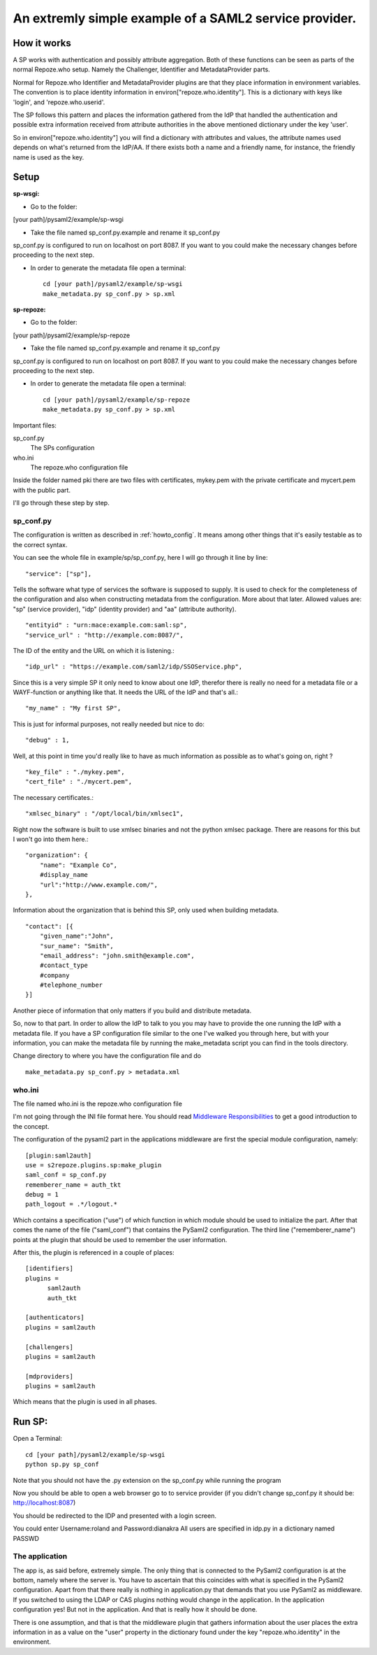 .. _example_sp:

An extremly simple example of a SAML2 service provider.
=======================================================

How it works
************

A SP works with authentication and possibly attribute aggregation.
Both of these functions can be seen as parts of the normal Repoze.who
setup. Namely the Challenger, Identifier and MetadataProvider parts.

Normal for Repoze.who Identifier and MetadataProvider plugins are that
they place information in environment variables. The convention is to place
identity information in environ["repoze.who.identity"].
This is a dictionary with keys like 'login', and 'repoze.who.userid'.

The SP follows this pattern and places the information gathered from 
the IdP that handled the authentication and possible extra information
received from attribute authorities in the above mentioned dictionary under
the key 'user'.

So in environ["repoze.who.identity"] you will find a dictionary with 
attributes and values, the attribute names used depends on what's returned
from the IdP/AA. If there exists both a name and a friendly name, for
instance, the friendly name is used as the key.

Setup
*****

**sp-wsgi:**

* Go to the folder:
[your path]/pysaml2/example/sp-wsgi

* Take the file named sp_conf.py.example and rename it sp_conf.py

sp_conf.py is configured to run on localhost on port 8087. If you want to you could make the necessary changes before proceeding to the next step.

* In order to generate the metadata file open a terminal::

    cd [your path]/pysaml2/example/sp-wsgi
    make_metadata.py sp_conf.py > sp.xml


**sp-repoze:**

* Go to the folder:
[your path]/pysaml2/example/sp-repoze

* Take the file named sp_conf.py.example and rename it sp_conf.py

sp_conf.py is configured to run on localhost on port 8087. If you want to you could make the necessary changes before proceeding to the next step.

* In order to generate the metadata file open a terminal::

    cd [your path]/pysaml2/example/sp-repoze
    make_metadata.py sp_conf.py > sp.xml

Important files:

sp_conf.py
    The SPs configuration 
    
who.ini
    The repoze.who configuration file
    
Inside the folder named pki there are two files with certificates, mykey.pem with the private
certificate and mycert.pem with the public part.

I'll go through these step by step.

sp_conf.py
----------

The configuration is written as described in :ref:`howto_config`. It means among other
things that it's easily testable as to the correct syntax.

You can see the whole file in example/sp/sp_conf.py, here I will go through
it line by line::

        "service": ["sp"],

Tells the software what type of services the software is supposed to
supply. It is used to check for the 
completeness of the configuration and also when constructing metadata from
the configuration. More about that later. Allowed values are: "sp" 
(service provider), "idp" (identity provider) and "aa" (attribute authority).
::

        "entityid" : "urn:mace:example.com:saml:sp",
        "service_url" : "http://example.com:8087/",
        
The ID of the entity and the URL on which it is listening.::

        "idp_url" : "https://example.com/saml2/idp/SSOService.php",

Since this is a very simple SP it only need to know about one IdP, therefor there
is really no need for a metadata file or a WAYF-function or anything like that.
It needs the URL of the IdP and that's all.::

        "my_name" : "My first SP",
        
This is just for informal purposes, not really needed but nice to do::

        "debug" : 1,
        
Well, at this point in time you'd really like to have as much information
as possible as to what's going on, right ? ::

        "key_file" : "./mykey.pem",
        "cert_file" : "./mycert.pem",

The necessary certificates.::

        "xmlsec_binary" : "/opt/local/bin/xmlsec1",

Right now the software is built to use xmlsec binaries and not the python
xmlsec package. There are reasons for this but I won't go into them here.::

        "organization": {
            "name": "Example Co",
            #display_name
            "url":"http://www.example.com/",            
        },

Information about the organization that is behind this SP, only used when
building metadata. ::

        "contact": [{
            "given_name":"John",
            "sur_name": "Smith",
            "email_address": "john.smith@example.com",
            #contact_type
            #company
            #telephone_number
        }]

Another piece of information that only matters if you build and distribute
metadata.

So, now to that part. In order to allow the IdP to talk to you you may have
to provide the one running the IdP with a metadata file.
If you have a SP configuration file similar to the one I've walked you
through here, but with your information, you can make the metadata file
by running the make_metadata script you can find in the tools directory. 

Change directory to where you have the configuration file and do ::

    make_metadata.py sp_conf.py > metadata.xml
    


who.ini
-------
The file named who.ini is the repoze.who configuration file

I'm not going through the INI file format here. You should read
`Middleware Responsibilities <http://docs.repoze.org/who/2.0/middleware.html>`_ 
to get a good introduction to the concept.

The configuration of the pysaml2 part in the applications middleware are
first the special module configuration, namely::

    [plugin:saml2auth]
    use = s2repoze.plugins.sp:make_plugin
    saml_conf = sp_conf.py
    rememberer_name = auth_tkt
    debug = 1
    path_logout = .*/logout.*

Which contains a specification ("use") of which function in which module 
should be used to initialize the part. After that comes the name of the 
file ("saml_conf") that contains the PySaml2 configuration. The third line
("rememberer_name") points at the plugin that should be used to 
remember the user information.

After this, the plugin is referenced in a couple of places::

    [identifiers]
    plugins =
          saml2auth
          auth_tkt
          
    [authenticators]
    plugins = saml2auth

    [challengers]
    plugins = saml2auth

    [mdproviders]
    plugins = saml2auth

Which means that the plugin is used in all phases.

Run SP:
*******

Open a Terminal::

    cd [your path]/pysaml2/example/sp-wsgi
    python sp.py sp_conf

Note that you should not have the .py extension on the sp_conf.py while running the program

Now you should be able to open a web browser go to to service provider (if you didn't change sp_conf.py it should be: http://localhost:8087)

You should be redirected to the IDP and presented with a login screen.

You could enter Username:roland and Password:dianakra
All users are specified in idp.py in a dictionary named PASSWD

The application
---------------

The app is, as said before, extremely simple. The only thing that is connected to
the PySaml2 configuration is at the bottom, namely where the server is.
You have to ascertain that this coincides with what is specified in the 
PySaml2 configuration. Apart from that there really is nothing in 
application.py that demands that you use PySaml2 as middleware. If you 
switched to using the LDAP or CAS plugins nothing would change in the 
application. In the application configuration yes! But not in the application.
And that is really how it should be done.

There is one assumption, and that is that the middleware plugin that gathers
information about the user places the extra information in as a value on the
"user" property in the dictionary found under the key "repoze.who.identity"
in the environment.
